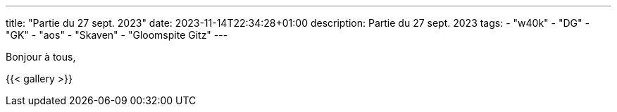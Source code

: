 ---
title: "Partie du 27 sept. 2023"
date: 2023-11-14T22:34:28+01:00
description: Partie du 27 sept. 2023
tags:
    - "w40k"
    - "DG"
    - "GK"
    - "aos"
    - "Skaven"
    - "Gloomspite Gitz"
---

Bonjour à tous,


{{< gallery >}}

